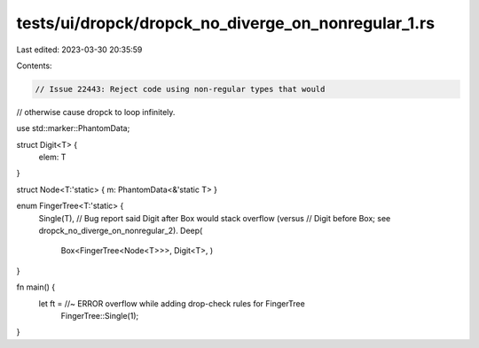 tests/ui/dropck/dropck_no_diverge_on_nonregular_1.rs
====================================================

Last edited: 2023-03-30 20:35:59

Contents:

.. code-block:: rs

    // Issue 22443: Reject code using non-regular types that would
// otherwise cause dropck to loop infinitely.

use std::marker::PhantomData;

struct Digit<T> {
    elem: T
}

struct Node<T:'static> { m: PhantomData<&'static T> }


enum FingerTree<T:'static> {
    Single(T),
    // Bug report said Digit after Box would stack overflow (versus
    // Digit before Box; see dropck_no_diverge_on_nonregular_2).
    Deep(
        Box<FingerTree<Node<T>>>,
        Digit<T>,
        )
}

fn main() {
    let ft = //~ ERROR overflow while adding drop-check rules for FingerTree
        FingerTree::Single(1);
}


